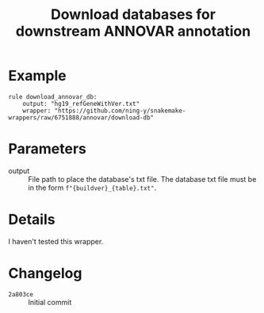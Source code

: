 #+TITLE: Download databases for downstream ANNOVAR annotation

* Example

#+begin_src
rule download_annovar_db:
    output: "hg19_refGeneWithVer.txt"
    wrapper: "https://github.com/ning-y/snakemake-wrappers/raw/6751888/annovar/download-db"
#+end_src

* Parameters

- output ::
  File path to place the database's txt file.
  The database txt file must be in the form ~f"{buildver}_{table}.txt"~.

* Details

I haven't tested this wrapper.

* Changelog

- ~2a803ce~ :: Initial commit

